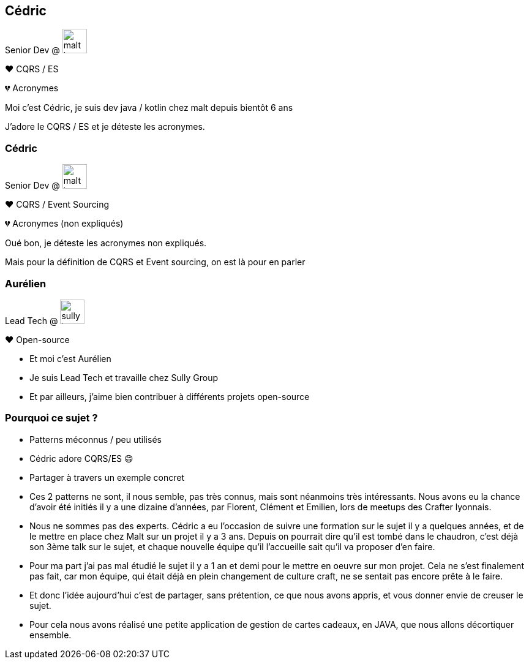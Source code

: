 [transition="slide-in fade-out"]
[.text-with-image]
== Cédric

Senior Dev @ image:malt-logo.png[height=40]

❤️ CQRS / ES

💔 Acronymes

[.notes]
--
Moi c'est Cédric, je suis dev java / kotlin chez malt depuis bientôt 6 ans

J'adore le CQRS / ES et je déteste les acronymes.
--

[transition="fade-in slide-out"]
[.text-with-image]

=== Cédric

Senior Dev @ image:malt-logo.png[height=40]

❤️ CQRS / Event Sourcing

💔 Acronymes (non expliqués)

[.notes]
--
Oué bon, je déteste les acronymes non expliqués.

Mais pour la définition de CQRS et Event sourcing, on est là pour en parler
--

[.text-with-image]
=== Aurélien

Lead Tech @ image:sully-logo.svg[height=40]

❤️ Open-source

[.notes]
--
- Et moi c'est Aurélien
- Je suis Lead Tech et travaille chez Sully Group
- Et par ailleurs, j'aime bien contribuer à différents projets open-source
--

=== Pourquoi ce sujet ?

[%step]
- Patterns méconnus / peu utilisés
- Cédric adore CQRS/ES 😄
- Partager à travers un exemple concret

[.notes]
--
- Ces 2 patterns ne sont, il nous semble, pas très connus, mais sont néanmoins très intéressants. Nous avons eu la chance d'avoir été initiés il y a une dizaine d'années, par Florent, Clément et Emilien, lors de meetups des Crafter lyonnais.
- Nous ne sommes pas des experts. Cédric a eu l'occasion de suivre une formation sur le sujet il y a quelques années, et de le mettre en place chez Malt sur un projet il y a 3 ans. Depuis on pourrait dire qu'il est tombé dans le chaudron, c'est déjà son 3ème talk sur le sujet, et chaque nouvelle équipe qu'il l'accueille sait qu'il va proposer d'en faire.
- Pour ma part j'ai pas mal étudié le sujet il y a 1 an et demi pour le mettre en oeuvre sur mon projet. Cela ne s'est finalement pas fait, car mon équipe, qui était déjà en plein changement de culture craft, ne se sentait pas encore prête à le faire.
- Et donc l'idée aujourd'hui c'est de partager, sans prétention, ce que nous avons appris, et vous donner envie de creuser le sujet.
- Pour cela nous avons réalisé une petite application de gestion de cartes cadeaux, en JAVA, que nous allons décortiquer ensemble.
--
